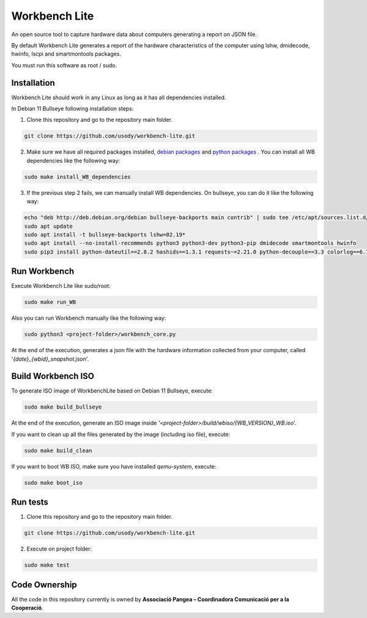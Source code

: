 Workbench Lite
#########################
An open source tool to capture hardware data about computers generating a report on JSON file.

By default Workbench Lite generates a report of the hardware
characteristics of the computer using lshw, dmidecode, hwinfo, lscpi and smartmontools packages.

You must run this software as root / sudo.

Installation
*************
Workbench Lite should work in any Linux as long as it has all dependencies installed.

In Debian 11 Bullseye following installation steps:

1. Clone this repository and go to the repository main folder.

.. code-block::

    git clone https://github.com/usody/workbench-lite.git

2. Make sure we have all required packages installed, `debian packages <requirements.debian.txt>`_ and `python packages <requirements.txt>`_ . You can install all WB dependencies like the following way:

.. code-block::

    sudo make install_WB_dependencies

3. If the previous step 2 fails, we can manually install WB dependencies. On bullseye, you can do it like the following way:

.. code-block::

    echo "deb http://deb.debian.org/debian bullseye-backports main contrib" | sudo tee /etc/apt/sources.list.d/backports.list
    sudo apt update
    sudo apt install -t bullseye-backports lshw=02.19*
    sudo apt install --no-install-recommends python3 python3-dev python3-pip dmidecode smartmontools hwinfo
    sudo pip3 install python-dateutil==2.8.2 hashids==1.3.1 requests~=2.21.0 python-decouple==3.3 colorlog==6.7.0

Run Workbench
*************
Execute Workbench Lite like sudo/root:

.. code-block::

    sudo make run_WB

Also you can run Workbench manually like the following way:

.. code-block::

    sudo python3 <project-folder>/workbench_core.py

At the end of the execution, generates a json file with the hardware information collected from your computer,
called '*{date}_{wbid}_snapshot.json*'.

Build Workbench ISO
********************
To generate ISO image of WorkbenchLite based on Debian 11 Bullseye, execute:

.. code-block::

    sudo make build_bullseye

At the end of the execution, generate an ISO image inside '*<project-folder>/build/wbiso/{WB_VERSION}_WB.iso*'.

If you want to clean up all the files generated by the image (including iso file), execute:

.. code-block::

    sudo make build_clean

If you want to boot WB ISO, make sure you have installed *qemu-system*, execute:

.. code-block::

    sudo make boot_iso


Run tests
*********
1. Clone this repository and go to the repository main folder.

.. code-block::

    git clone https://github.com/usody/workbench-lite.git

2. Execute on project folder:

.. code-block::

    sudo make test

Code Ownership
*****************

All the code in this repository currently is owned by  **Associació Pangea – Coordinadora Comunicació per a la Cooperació**.
